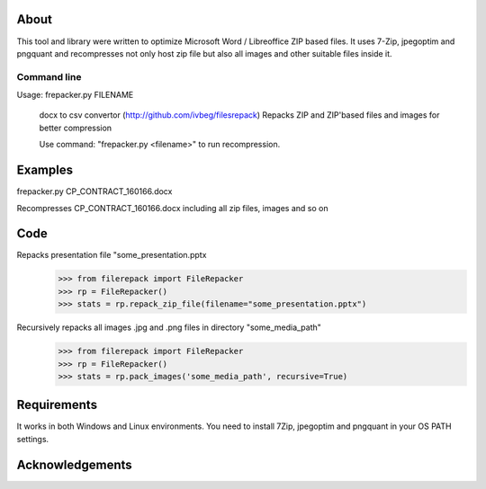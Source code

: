 About
=====

This tool and library were written to optimize Microsoft Word / Libreoffice ZIP based files. It uses 7-Zip, jpegoptim
and pngquant and recompresses not only host zip file but also all images and other suitable files inside it.

============
Command line
============

Usage: frepacker.py FILENAME

  docx to csv convertor (http://github.com/ivbeg/filesrepack)
  Repacks ZIP and ZIP'based files and images for better compression

  Use command: "frepacker.py <filename>" to run recompression.

Examples
========
frepacker.py CP_CONTRACT_160166.docx

Recompresses CP_CONTRACT_160166.docx including all zip files, images and so on


Code
====


Repacks presentation file "some_presentation.pptx
    >>> from filerepack import FileRepacker
    >>> rp = FileRepacker()
    >>> stats = rp.repack_zip_file(filename="some_presentation.pptx")


Recursively repacks all images .jpg and .png files in directory "some_media_path"
    >>> from filerepack import FileRepacker
    >>> rp = FileRepacker()
    >>> stats = rp.pack_images('some_media_path', recursive=True)



Requirements
============
It works in both Windows and Linux environments.
You need to install 7Zip, jpegoptim and pngquant in your OS PATH settings.


Acknowledgements
================
